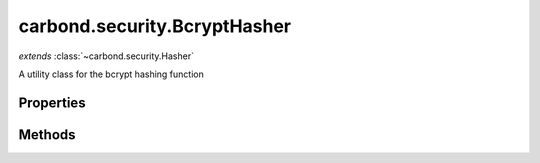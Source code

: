 .. class:: carbond.security.BcryptHasher
    :heading:

.. |br| raw:: html

   <br />

=============================
carbond.security.BcryptHasher
=============================
*extends* :class:`~carbond.security.Hasher`

A utility class for the bcrypt hashing function

Properties
----------

.. class:: carbond.security.BcryptHasher
    :noindex:
    :hidden:

    .. attribute:: carbond.security.BcryptHasher.rounds

       :type: integer
       :default: ``10``

       the number of rounds to use XXX: The underlying bcryptjs library defaults to 10 rounds. Should probably explicitly define that.


Methods
-------

.. class:: carbond.security.BcryptHasher
    :noindex:
    :hidden:

    .. function:: carbond.security.BcryptHasher.eq(data, digest)

        :param data: the data in its raw form
        :type data: string
        :param digest: the digest to compare against
        :type digest: string
        :rtype: boolean

        Compares data against a bcrypt digest

    .. function:: carbond.security.BcryptHasher.hash(data)

        :param data: the data to hash
        :type data: string
        :rtype: string

        Calculates the bcrypt digest of the input string
